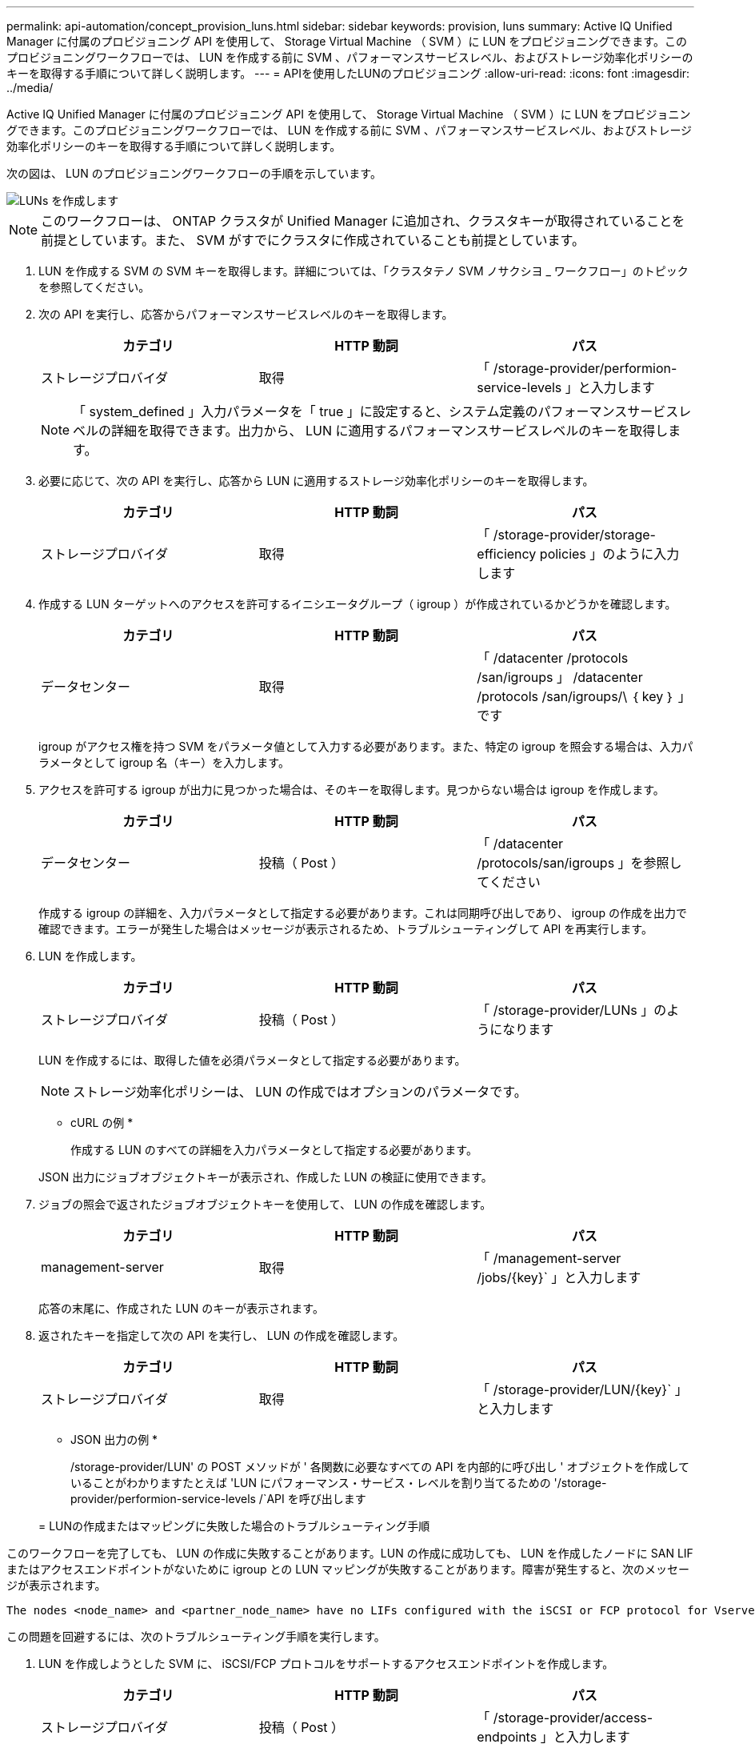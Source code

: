 ---
permalink: api-automation/concept_provision_luns.html 
sidebar: sidebar 
keywords: provision, luns 
summary: Active IQ Unified Manager に付属のプロビジョニング API を使用して、 Storage Virtual Machine （ SVM ）に LUN をプロビジョニングできます。このプロビジョニングワークフローでは、 LUN を作成する前に SVM 、パフォーマンスサービスレベル、およびストレージ効率化ポリシーのキーを取得する手順について詳しく説明します。 
---
= APIを使用したLUNのプロビジョニング
:allow-uri-read: 
:icons: font
:imagesdir: ../media/


[role="lead"]
Active IQ Unified Manager に付属のプロビジョニング API を使用して、 Storage Virtual Machine （ SVM ）に LUN をプロビジョニングできます。このプロビジョニングワークフローでは、 LUN を作成する前に SVM 、パフォーマンスサービスレベル、およびストレージ効率化ポリシーのキーを取得する手順について詳しく説明します。

次の図は、 LUN のプロビジョニングワークフローの手順を示しています。

image::../media/create_luns.gif[LUNs を作成します]

[NOTE]
====
このワークフローは、 ONTAP クラスタが Unified Manager に追加され、クラスタキーが取得されていることを前提としています。また、 SVM がすでにクラスタに作成されていることも前提としています。

====
. LUN を作成する SVM の SVM キーを取得します。詳細については、「クラスタテノ SVM ノサクシヨ _ ワークフロー」のトピックを参照してください。
. 次の API を実行し、応答からパフォーマンスサービスレベルのキーを取得します。
+
[cols="3*"]
|===
| カテゴリ | HTTP 動詞 | パス 


 a| 
ストレージプロバイダ
 a| 
取得
 a| 
「 /storage-provider/performion-service-levels 」と入力します

|===
+
[NOTE]
====
「 system_defined 」入力パラメータを「 true 」に設定すると、システム定義のパフォーマンスサービスレベルの詳細を取得できます。出力から、 LUN に適用するパフォーマンスサービスレベルのキーを取得します。

====
. 必要に応じて、次の API を実行し、応答から LUN に適用するストレージ効率化ポリシーのキーを取得します。
+
[cols="3*"]
|===
| カテゴリ | HTTP 動詞 | パス 


 a| 
ストレージプロバイダ
 a| 
取得
 a| 
「 /storage-provider/storage-efficiency policies 」のように入力します

|===
. 作成する LUN ターゲットへのアクセスを許可するイニシエータグループ（ igroup ）が作成されているかどうかを確認します。
+
[cols="3*"]
|===
| カテゴリ | HTTP 動詞 | パス 


 a| 
データセンター
 a| 
取得
 a| 
「 /datacenter /protocols /san/igroups 」 /datacenter /protocols /san/igroups/\ ｛ key ｝ 」です

|===
+
igroup がアクセス権を持つ SVM をパラメータ値として入力する必要があります。また、特定の igroup を照会する場合は、入力パラメータとして igroup 名（キー）を入力します。

. アクセスを許可する igroup が出力に見つかった場合は、そのキーを取得します。見つからない場合は igroup を作成します。
+
[cols="3*"]
|===
| カテゴリ | HTTP 動詞 | パス 


 a| 
データセンター
 a| 
投稿（ Post ）
 a| 
「 /datacenter /protocols/san/igroups 」を参照してください

|===
+
作成する igroup の詳細を、入力パラメータとして指定する必要があります。これは同期呼び出しであり、 igroup の作成を出力で確認できます。エラーが発生した場合はメッセージが表示されるため、トラブルシューティングして API を再実行します。

. LUN を作成します。
+
[cols="3*"]
|===
| カテゴリ | HTTP 動詞 | パス 


 a| 
ストレージプロバイダ
 a| 
投稿（ Post ）
 a| 
「 /storage-provider/LUNs 」のようになります

|===
+
LUN を作成するには、取得した値を必須パラメータとして指定する必要があります。

+
[NOTE]
====
ストレージ効率化ポリシーは、 LUN の作成ではオプションのパラメータです。

====
+
* cURL の例 *

+
作成する LUN のすべての詳細を入力パラメータとして指定する必要があります。

+
JSON 出力にジョブオブジェクトキーが表示され、作成した LUN の検証に使用できます。

. ジョブの照会で返されたジョブオブジェクトキーを使用して、 LUN の作成を確認します。
+
[cols="3*"]
|===
| カテゴリ | HTTP 動詞 | パス 


 a| 
management-server
 a| 
取得
 a| 
「 /management-server /jobs/\{key}` 」と入力します

|===
+
応答の末尾に、作成された LUN のキーが表示されます。

. 返されたキーを指定して次の API を実行し、 LUN の作成を確認します。
+
[cols="3*"]
|===
| カテゴリ | HTTP 動詞 | パス 


 a| 
ストレージプロバイダ
 a| 
取得
 a| 
「 /storage-provider/LUN/\{key}` 」と入力します

|===
+
* JSON 出力の例 *

+
/storage-provider/LUN' の POST メソッドが ' 各関数に必要なすべての API を内部的に呼び出し ' オブジェクトを作成していることがわかりますたとえば 'LUN にパフォーマンス・サービス・レベルを割り当てるための '/storage-provider/performion-service-levels /`API を呼び出します

+
= LUNの作成またはマッピングに失敗した場合のトラブルシューティング手順



このワークフローを完了しても、 LUN の作成に失敗することがあります。LUN の作成に成功しても、 LUN を作成したノードに SAN LIF またはアクセスエンドポイントがないために igroup との LUN マッピングが失敗することがあります。障害が発生すると、次のメッセージが表示されます。

[listing]
----
The nodes <node_name> and <partner_node_name> have no LIFs configured with the iSCSI or FCP protocol for Vserver <server_name>. Use the access-endpoints API to create a LIF for the LUN.
----
この問題を回避するには、次のトラブルシューティング手順を実行します。

. LUN を作成しようとした SVM に、 iSCSI/FCP プロトコルをサポートするアクセスエンドポイントを作成します。
+
[cols="3*"]
|===
| カテゴリ | HTTP 動詞 | パス 


 a| 
ストレージプロバイダ
 a| 
投稿（ Post ）
 a| 
「 /storage-provider/access-endpoints 」と入力します

|===
+
* cURL の例 *

+
作成するアクセスエンドポイントの詳細を、入力パラメータとして指定する必要があります。

+
[NOTE]
====
入力パラメータに、 LUN のホームノードを示すアドレスと、ホームノードのパートナーノードを示す ha_address を追加したことを確認します。この処理を実行すると、ホームノードとパートナーノードの両方にアクセスエンドポイントが作成されます。

====
. JSON 出力で返されたジョブオブジェクトキーを使用してジョブを照会し、 SVM にアクセスエンドポイントを追加するジョブが正常に実行されたこと、および SVM で iSCSI/FCP サービスが有効になっていることを確認します。
+
[cols="3*"]
|===
| カテゴリ | HTTP 動詞 | パス 


 a| 
management-server
 a| 
取得
 a| 
「 /management-server /jobs/\{key}` 」と入力します

|===
+
* JSON 出力の例 *

+
出力の末尾に、作成されたアクセスエンドポイントのキーが表示されます。次の出力では、「 name 」：「 accessEndpointKey 」値は LUN のホームノードに作成されたアクセスエンドポイントを示します。このキーは 9c964258-14ef-11ea95e2-00a098e32c28 です。「 name 」：「 accessEndpointHAKey 」値は、ホームノードのパートナーノードに作成されたアクセスエンドポイントを示します。このキーは 9d347006-14ef-11ea-8760-00a098e3215f です。

. LUN を変更して igroup マッピングを更新します。ワークフローの変更の詳細については、「ストレージワークロードの変更」を参照してください。
+
[cols="3*"]
|===
| カテゴリ | HTTP 動詞 | パス 


 a| 
ストレージプロバイダ
 a| 
パッチ
 a| 
「 /storage-provider/LUN/\{key}` 」と入力します

|===
+
入力で、 LUN マッピングの更新に使用する igroup キーと LUN キーを指定します。

+
* cURL の例 *

+
JSON 出力にジョブオブジェクトキーが表示され、マッピングが成功したかどうかの検証に使用できます。

. LUN キーを指定して照会することで、 LUN マッピングを確認します。
+
[cols="3*"]
|===
| カテゴリ | HTTP 動詞 | パス 


 a| 
ストレージプロバイダ
 a| 
取得
 a| 
「 /storage-provider/LUN/\{key}` 」と入力します

|===
+
* JSON 出力の例 *

+
この出力から、 LUN のプロビジョニング時に使用された igroup （ d19ec2fa -fec7-11E8-b23d-00a098e32c28 キー）に LUN が正常にマッピングされていることがわかります。


